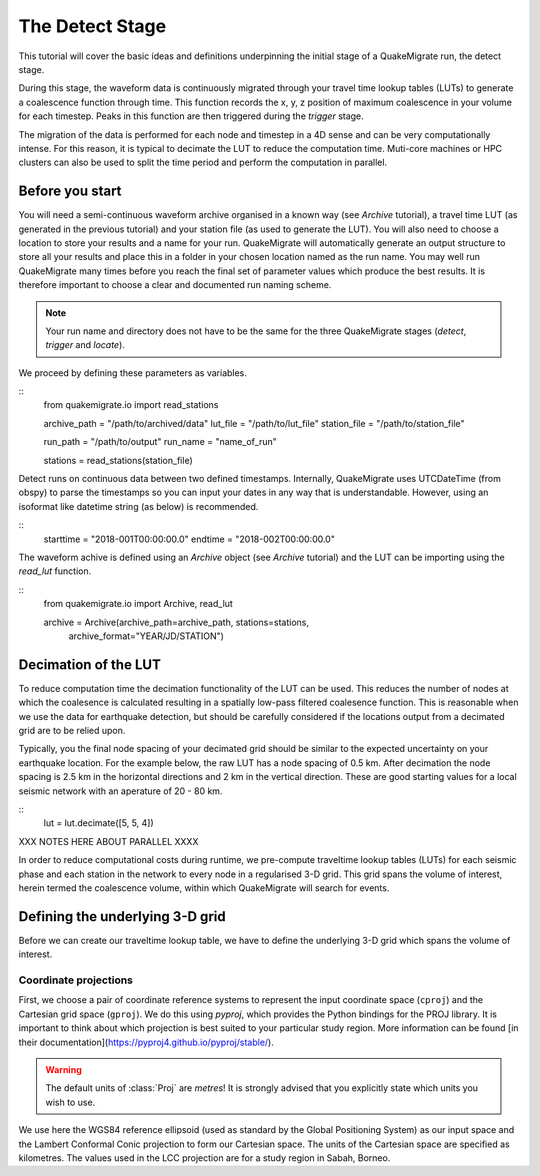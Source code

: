 The Detect Stage
===========================
This tutorial will cover the basic ideas and definitions underpinning the initial stage of a QuakeMigrate run, the detect stage.

During this stage, the waveform data is continuously migrated through your travel time lookup tables (LUTs) to generate a coalescence function through time. This function records the x, y, z position of maximum coalescence in your volume for each timestep. Peaks in this function are then triggered during the `trigger` stage.

The migration of the data is performed for each node and timestep in a 4D sense and can be very computationally intense. For this reason, it is typical to decimate the LUT to reduce the computation time. Muti-core machines or HPC clusters can also be used to split the time period and perform the computation in parallel.

Before you start
-----------------

You will need a semi-continuous waveform archive organised in a known way (see `Archive` tutorial), a travel time LUT (as generated in the previous tutorial) and your station file (as used to generate the LUT). You will also need to choose a location to store your results and a name for your run. QuakeMigrate will automatically generate an output structure to store all your results and place this in a folder in your chosen location named as the run name. You may well run QuakeMigrate many times before you reach the final set of parameter values which produce the best results. It is therefore important to choose a clear and documented run naming scheme.

.. note:: Your run name and directory does not have to be the same for the three QuakeMigrate stages (`detect`, `trigger` and `locate`).

We proceed by defining these parameters as variables.

::
    from quakemigrate.io import read_stations

    archive_path = "/path/to/archived/data"
    lut_file = "/path/to/lut_file"
    station_file = "/path/to/station_file"

    run_path = "/path/to/output"
    run_name = "name_of_run"
    
    stations = read_stations(station_file)

Detect runs on continuous data between two defined timestamps. Internally, QuakeMigrate uses UTCDateTime (from obspy) to parse the timestamps so you can input your dates in any way that is understandable. However, using an isoformat like datetime string (as below) is recommended.

::
    starttime = "2018-001T00:00:00.0"
    endtime = "2018-002T00:00:00.0"

The waveform achive is defined using an `Archive` object (see `Archive` tutorial) and the LUT can be importing using the `read_lut` function.

::
    from quakemigrate.io import Archive, read_lut
    
    archive = Archive(archive_path=archive_path, stations=stations,
                  archive_format="YEAR/JD/STATION")

Decimation of the LUT
-----------------

To reduce computation time the decimation functionality of the LUT can be used. This reduces the number of nodes at which the coalesence is calculated resulting in a spatially low-pass filtered coalesence function. This is reasonable when we use the data for earthquake detection, but should be carefully considered if the locations output from a decimated grid are to be relied upon. 

Typically, you the final node spacing of your decimated grid should be similar to the expected uncertainty on your earthquake location. For the example below, the raw LUT has a node spacing of 0.5 km. After decimation the node spacing is 2.5 km in the horizontal directions and 2 km in the vertical direction. These are good starting values for a local seismic network with an aperature of 20 - 80 km.

::
    lut = lut.decimate([5, 5, 4])


XXX NOTES HERE ABOUT PARALLEL XXXX












In order to reduce computational costs during runtime, we pre-compute traveltime
lookup tables (LUTs) for each seismic phase and each station in the network to every node in a regularised 3-D grid. This grid spans the volume of interest, herein termed the coalescence volume, within which QuakeMigrate will search for events.

Defining the underlying 3-D grid
--------------------------------
Before we can create our traveltime lookup table, we have to define the underlying 3-D grid which spans the volume of interest.

Coordinate projections
######################
First, we choose a pair of coordinate reference systems to represent the input coordinate space (``cproj``) and the Cartesian grid space (``gproj``). We do this using `pyproj`, which provides the Python bindings for the PROJ library. It is important to think about which projection is best suited to your particular study region. More information can be found [in their documentation](https://pyproj4.github.io/pyproj/stable/).

.. warning:: The default units of :class:`Proj` are `metres`! It is strongly advised that you explicitly state which units you wish to use.

We use here the WGS84 reference ellipsoid (used as standard by the Global Positioning System) as our input space and the Lambert Conformal Conic projection to form our Cartesian space. The units of the Cartesian space are specified as kilometres. The values used in the LCC projection are for a study region in Sabah, Borneo.